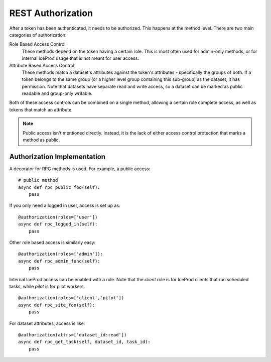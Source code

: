 REST Authorization
==================

After a token has been authenticated, it needs to be authorized.  This happens
at the method level.  There are two main categories of authorization:

Role Based Access Control
    These methods depend on the token having a certain role.  This is most
    often used for admin-only methods, or for internal IceProd usage
    that is not meant for user access.

Attribute Based Access Control
    These methods match a dataset's attributes against the token's
    attributes - specifically the groups of both.  If a token belongs
    to the same group (or a higher level group containing this sub-group)
    as the dataset, it has permission.
    Note that datasets have separate read and write access, so a dataset
    can be marked as public readable and group-only writable.

Both of these access controls can be combined on a single method, allowing
a certain role complete access, as well as tokens that match an attribute.

.. note::

   Public access isn't mentioned directly.  Instead, it is the lack of either
   access control protection that marks a method as public.

Authorization Implementation
----------------------------

A decorator for RPC methods is used.  For example, a public access::

    # public method
    async def rpc_public_foo(self):
        pass

If you only need a logged in user, access is set up as::

    @authorization(roles=['user'])
    async def rpc_logged_in(self):
        pass

Other role based access is similarly easy::

    @authorization(roles=['admin']):
    async def rpc_admin_func(self):
        pass

Internal IceProd access can be enabled with a role.  Note that
the `client` role is for IceProd clients that run scheduled tasks,
while `pilot` is for pilot workers.

::

    @authorization(roles=['client','pilot'])
    async def rpc_site_foo(self):
        pass

For dataset attributes, access is like::

    @authorization(attrs=['dataset_id:read'])
    async def rpc_get_task(self, dataset_id, task_id):
        pass
